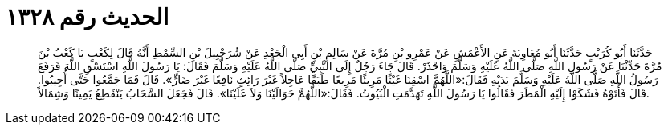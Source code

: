 
= الحديث رقم ١٣٢٨

[quote.hadith]
حَدَّثَنَا أَبُو كُرَيْبٍ حَدَّثَنَا أَبُو مُعَاوِيَةَ عَنِ الأَعْمَشِ عَنْ عَمْرِو بْنِ مُرَّةَ عَنْ سَالِمِ بْنِ أَبِي الْجَعْدِ عَنْ شُرَحْبِيلَ بْنِ السِّمْطِ أَنَّهُ قَالَ لِكَعْبٍ يَا كَعْبُ بْنَ مُرَّةَ حَدِّثْنَا عَنْ رَسُولِ اللَّهِ صَلَّى اللَّهُ عَلَيْهِ وَسَلَّمَ وَاحْذَرْ. قَالَ جَاءَ رَجُلٌ إِلَى النَّبِيِّ صَلَّى اللَّهُ عَلَيْهِ وَسَلَّمَ فَقَالَ: يَا رَسُولَ اللَّهِ اسْتَسْقِ اللَّهَ فَرَفَعَ رَسُولُ اللَّهِ صَلَّى اللَّهُ عَلَيْهِ وَسَلَّمَ يَدَيْهِ فَقَالَ:«اللَّهُمَّ اسْقِنَا غَيْثًا مَرِيئًا مَرِيعًا طَبَقًا عَاجِلاً غَيْرَ رَائِثٍ نَافِعًا غَيْرَ ضَارٍّ». قَالَ فَمَا جَمَّعُوا حَتَّى أُجِيبُوا. قَالَ فَأَتَوْهُ فَشَكَوْا إِلَيْهِ الْمَطَرَ فَقَالُوا يَا رَسُولَ اللَّهِ تَهَدَّمَتِ الْبُيُوتُ. فَقَالَ:«اللَّهُمَّ حَوَالَيْنَا وَلاَ عَلَيْنَا». قَالَ فَجَعَلَ السَّحَابُ يَنْقَطِعُ يَمِينًا وَشِمَالاً.